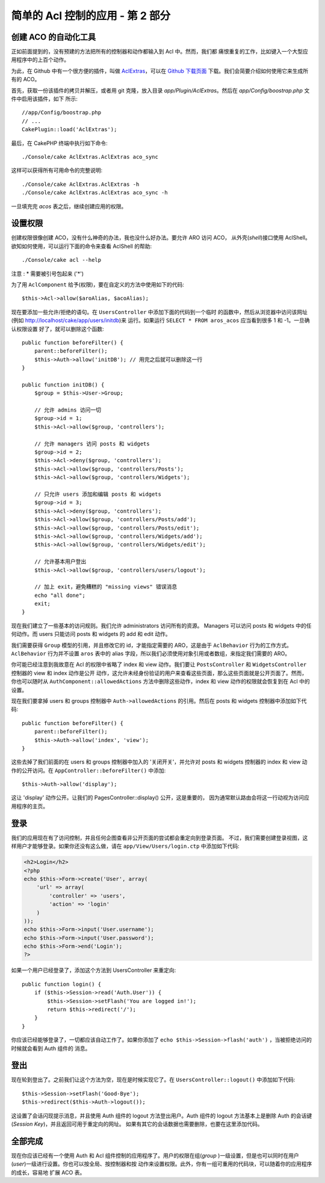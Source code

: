 简单的 Acl 控制的应用 - 第 2 部分
#################################

创建 ACO 的自动化工具
=====================

正如前面提到的，没有预建的方法把所有的控制器和动作都输入到 Acl 中。然而，我们都
痛恨重复的工作，比如键入一个大型应用程序中的上百个动作。

为此，在 Github 中有一个很方便的插件，叫做 
`AclExtras <https://github.com/markstory/acl_extras/>`_，可以在 
`Github 下载页面 <https://github.com/markstory/acl_extras/zipball/master>`_ 
下载。我们会简要介绍如何使用它来生成所有的 ACO。

首先，获取一份该插件的拷贝并解压，或者用 git 克隆，放入目录 
`app/Plugin/AclExtras`。然后在 `app/Config/boostrap.php` 文件中启用该插件，如下
所示::

    //app/Config/boostrap.php
    // ...
    CakePlugin::load('AclExtras');

最后，在 CakePHP 终端中执行如下命令::


    ./Console/cake AclExtras.AclExtras aco_sync

这样可以获得所有可用命令的完整说明::

    ./Console/cake AclExtras.AclExtras -h
    ./Console/cake AclExtras.AclExtras aco_sync -h

一旦填充完 `acos` 表之后，继续创建应用的权限。

设置权限
========

创建权限很像创建 ACO，没有什么神奇的办法，我也没什么好办法。要允许 ARO 访问 ACO，
从外壳(*shell*)接口使用 AclShell。欲知如何使用，可以运行下面的命令来查看 AclShell 
的帮助::

    ./Console/cake acl --help

注意 : \* 需要被引号包起来 ('\*')
 
为了用 ``AclComponent`` 给予(权限)，要在自定义的方法中使用如下的代码::

    $this->Acl->allow($aroAlias, $acoAlias);

现在要添加一些允许/拒绝的语句。在 ``UsersController`` 中添加下面的代码到一个临时
的函数中，然后从浏览器中访问该网址(例如 http://localhost/cake/app/users/initdb)来
运行。如果运行 ``SELECT * FROM aros_acos`` 应当看到很多 1 和 -1。一旦确认权限设置
好了，就可以删除这个函数::


    public function beforeFilter() {
        parent::beforeFilter();
        $this->Auth->allow('initDB'); // 用完之后就可以删除这一行
    }

    public function initDB() {
        $group = $this->User->Group;

        // 允许 admins 访问一切
        $group->id = 1;
        $this->Acl->allow($group, 'controllers');

        // 允许 managers 访问 posts 和 widgets
        $group->id = 2;
        $this->Acl->deny($group, 'controllers');
        $this->Acl->allow($group, 'controllers/Posts');
        $this->Acl->allow($group, 'controllers/Widgets');

        // 只允许 users 添加和编辑 posts 和 widgets
        $group->id = 3;
        $this->Acl->deny($group, 'controllers');
        $this->Acl->allow($group, 'controllers/Posts/add');
        $this->Acl->allow($group, 'controllers/Posts/edit');
        $this->Acl->allow($group, 'controllers/Widgets/add');
        $this->Acl->allow($group, 'controllers/Widgets/edit');
        
        // 允许基本用户登出
        $this->Acl->allow($group, 'controllers/users/logout');

        // 加上 exit，避免糟糕的 "missing views" 错误消息
        echo "all done";
        exit;
    }

现在我们建立了一些基本的访问规则。我们允许 administrators 访问所有的资源。
Managers 可以访问 posts 和 widgets 中的任何动作。而 users 只能访问 posts 和 
widgets 的 add 和 edit 动作。

我们需要获得 ``Group`` 模型的引用，并且修改它的 id，才能指定需要的 ARO，这是由于 
``AclBehavior`` 行为的工作方式。``AclBehavior`` 行为并不设置 ``aros`` 表中的 
alias 字段，所以我们必须使用对象引用或者数组，来指定我们需要的 ARO。

你可能已经注意到我故意在 Acl 的权限中省略了 index 和 view 动作。我们要让 
``PostsController`` 和 ``WidgetsController`` 控制器的 view 和 index 动作是公开
动作，这允许未经身份验证的用户来查看这些页面，那么这些页面就是公开页面了。然而，
你也可以随时从 ``AuthComponent::allowedActions`` 方法中删除这些动作，index 和 
view 动作的权限就会恢复到在 Acl 中的设置。

现在我们要拿掉 users 和 groups 控制器中 ``Auth->allowedActions`` 的引用。然后在 
posts 和 widgets 控制器中添加如下代码::

    public function beforeFilter() {
        parent::beforeFilter();
        $this->Auth->allow('index', 'view');
    }

这些去掉了我们前面的在 users 和 groups 控制器中加入的 '关闭开关'，并允许对 posts 
和 widgets 控制器的 index 和 view 动作的公开访问。在 
``AppController::beforeFilter()`` 中添加::

     $this->Auth->allow('display');

这让 'display' 动作公开。让我们的 PagesController::display() 公开，这是重要的，
因为通常默认路由会将这一行动视为访问应用程序的主页。

登录
====

我们的应用现在有了访问控制，并且任何企图查看非公开页面的尝试都会重定向到登录页面。
不过，我们需要创建登录视图，这样用户才能够登录。如果你还没有这么做，请在 
``app/View/Users/login.ctp`` 中添加如下代码:

.. code-block:: php

    <h2>Login</h2>
    <?php
    echo $this->Form->create('User', array(
        'url' => array(
            'controller' => 'users', 
            'action' => 'login'
        )
    ));
    echo $this->Form->input('User.username');
    echo $this->Form->input('User.password');
    echo $this->Form->end('Login');
    ?>

如果一个用户已经登录了，添加这个方法到 UsersController 来重定向::

    public function login() {
        if ($this->Session->read('Auth.User')) {
            $this->Session->setFlash('You are logged in!');
            return $this->redirect('/');
        }
    }

你应该已经能够登录了，一切都应该自动工作了。如果你添加了 
``echo $this->Session->flash('auth')`` ，当被拒绝访问的时候就会看到 Auth 组件的
消息。

登出
====

现在轮到登出了。之前我们让这个方法为空，现在是时候实现它了。在 
``UsersController::logout()`` 中添加如下代码::

    $this->Session->setFlash('Good-Bye');
    $this->redirect($this->Auth->logout());

这设置了会话闪现提示消息，并且使用 Auth 组件的 logout 方法登出用户。Auth 组件的 
logout 方法基本上是删除 Auth 的会话键(*Session Key*)，并且返回可用于重定向的网址。
如果有其它的会话数据也需要删除，也要在这里添加代码。

全部完成
========

现在你应该已经有一个使用 Auth 和 Acl 组件控制的应用程序了。用户的权限在组(*group*
)一级设置，但是也可以同时在用户(*user*)一级进行设置。你也可以按全局、按控制器和按
动作来设置权限。此外，你有一组可重用的代码块，可以随着你的应用程序的成长，容易地
扩展 ACO 表。


.. meta::
    :title lang=zh_CN: Simple Acl controlled Application - part 2
    :keywords lang=zh_CN: shell interface,magic solution,aco,unzipped,config,sync,syntax,cakephp,php,running,acl
